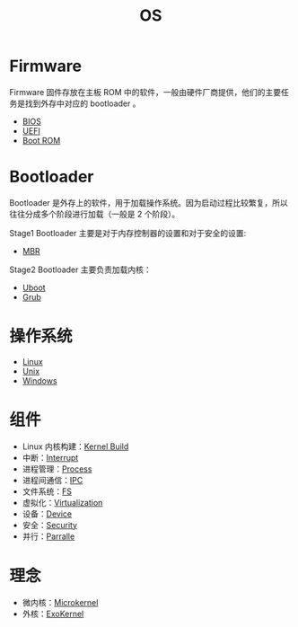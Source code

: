 :PROPERTIES:
:ID:       cba7c63a-21aa-4875-835e-888813182ff2
:END:
#+title: OS
#+filetags: :root:

* Firmware
Firmware 固件存放在主板 ROM 中的软件，一般由硬件厂商提供，他们的主要任务是找到外存中对应的 bootloader 。

- [[id:82a37f12-bc16-4554-b6e0-2d931b759b00][BIOS]]
- [[id:e8f0d45b-991b-4c77-901d-d62d8914c417][UEFI]]
- [[id:7f0c8234-4a59-41e1-b200-c2be3a86a815][Boot ROM]]

* Bootloader
Bootloader 是外存上的软件，用于加载操作系统。因为启动过程比较繁复，所以往往分成多个阶段进行加载（一般是 2 个阶段）。

Stage1 Bootloader 主要是对于内存控制器的设置和对于安全的设置:
- [[id:3e44a83f-ded4-48eb-bcfb-21f79a57a21c][MBR]]

Stage2 Bootloader 主要负责加载内核：
- [[id:7960b36a-4544-499a-b4c8-e8346b75805a][Uboot]]
- [[id:10732f20-f769-45b8-abe8-9dc4c7a921c3][Grub]]

* 操作系统
- [[id:03abe92f-02d1-4dfb-addc-5ba89fc354be][Linux]]
- [[id:2b0578d1-ed79-4fd4-838c-672dcc151b6e][Unix]]
- [[id:9b12f29e-686a-4d74-93a9-220a14a4bd73][Windows]]

* 组件
- Linux 内核构建：[[id:b93aba59-daa5-4ed1-aa32-a5c32fb46a72][Kernel Build]]
- 中断：[[id:c4a730af-1bf7-48c4-839e-510cad9c26a1][Interrupt]]
- 进程管理：[[id:40407a50-af1b-4741-a0e9-a3e2a06aa2ba][Process]]
- 进程间通信：[[id:c0968d4e-8cdf-4923-b866-5f87522e7521][IPC]]
- 文件系统：[[id:359e8726-a892-42d7-a679-d6fd1f51ff22][FS]]
- 虚拟化：[[id:7351996e-f1b8-4054-8c79-17285f48af42][Virtualization]]
- 设备：[[id:a0e6a0e6-7341-43ed-bec6-9a442e8007ed][Device]]
- 安全：[[id:774bd682-2a02-44c9-b9cd-e9b65ca92232][Security]]
- 并行：[[id:431af327-c60e-4f6f-852a-4784b3171bfe][Parralle]]

* 理念
- 微内核：[[id:8c581929-cb97-4621-a2d7-1f1218087ca7][Microkernel]]
- 外核：[[id:73a7eb01-596c-4ea6-8702-cfe9a5e6015d][ExoKernel]]
